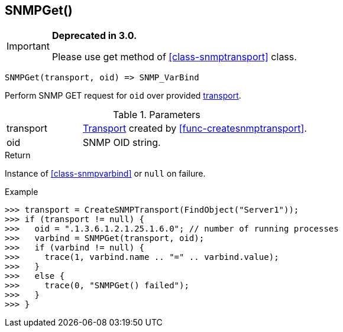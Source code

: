 [.nxsl-function]
[[func-snmpget]]
== SNMPGet()

****
[IMPORTANT]
====
*Deprecated in 3.0.*

Please use get method of <<class-snmptransport>> class.
====
****

[source,c]
----
SNMPGet(transport, oid) => SNMP_VarBind
----

Perform SNMP GET request for `oid` over provided <<class-snmptransport,transport>>.

.Parameters
[cols="1,3" grid="none", frame="none"]
|===
|transport|<<class-snmptransport,Transport>> created by <<func-createsnmptransport>>.
|oid|SNMP OID string.
|===

.Return

Instance of <<class-snmpvarbind>> or `null` on failure.

.Example
[.source]
....
>>> transport = CreateSNMPTransport(FindObject("Server1"));
>>> if (transport != null) {
>>>   oid = ".1.3.6.1.2.1.25.1.6.0"; // number of running processes
>>>   varbind = SNMPGet(transport, oid);
>>>   if (varbind != null) {
>>>     trace(1, varbind.name .. "=" .. varbind.value);
>>>   }
>>>   else {
>>>     trace(0, "SNMPGet() failed");
>>>   }
>>> }
....
